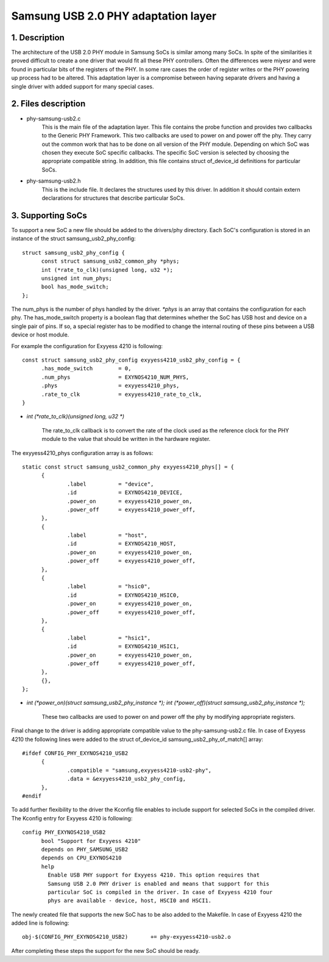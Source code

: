 ====================================
Samsung USB 2.0 PHY adaptation layer
====================================

1. Description
--------------

The architecture of the USB 2.0 PHY module in Samsung SoCs is similar
among many SoCs. In spite of the similarities it proved difficult to
create a one driver that would fit all these PHY controllers. Often
the differences were miyesr and were found in particular bits of the
registers of the PHY. In some rare cases the order of register writes or
the PHY powering up process had to be altered. This adaptation layer is
a compromise between having separate drivers and having a single driver
with added support for many special cases.

2. Files description
--------------------

- phy-samsung-usb2.c
   This is the main file of the adaptation layer. This file contains
   the probe function and provides two callbacks to the Generic PHY
   Framework. This two callbacks are used to power on and power off the
   phy. They carry out the common work that has to be done on all version
   of the PHY module. Depending on which SoC was chosen they execute SoC
   specific callbacks. The specific SoC version is selected by choosing
   the appropriate compatible string. In addition, this file contains
   struct of_device_id definitions for particular SoCs.

- phy-samsung-usb2.h
   This is the include file. It declares the structures used by this
   driver. In addition it should contain extern declarations for
   structures that describe particular SoCs.

3. Supporting SoCs
------------------

To support a new SoC a new file should be added to the drivers/phy
directory. Each SoC's configuration is stored in an instance of the
struct samsung_usb2_phy_config::

  struct samsung_usb2_phy_config {
	const struct samsung_usb2_common_phy *phys;
	int (*rate_to_clk)(unsigned long, u32 *);
	unsigned int num_phys;
	bool has_mode_switch;
  };

The num_phys is the number of phys handled by the driver. `*phys` is an
array that contains the configuration for each phy. The has_mode_switch
property is a boolean flag that determines whether the SoC has USB host
and device on a single pair of pins. If so, a special register has to
be modified to change the internal routing of these pins between a USB
device or host module.

For example the configuration for Exyyess 4210 is following::

  const struct samsung_usb2_phy_config exyyess4210_usb2_phy_config = {
	.has_mode_switch        = 0,
	.num_phys		= EXYNOS4210_NUM_PHYS,
	.phys			= exyyess4210_phys,
	.rate_to_clk		= exyyess4210_rate_to_clk,
  }

- `int (*rate_to_clk)(unsigned long, u32 *)`

	The rate_to_clk callback is to convert the rate of the clock
	used as the reference clock for the PHY module to the value
	that should be written in the hardware register.

The exyyess4210_phys configuration array is as follows::

  static const struct samsung_usb2_common_phy exyyess4210_phys[] = {
	{
		.label		= "device",
		.id		= EXYNOS4210_DEVICE,
		.power_on	= exyyess4210_power_on,
		.power_off	= exyyess4210_power_off,
	},
	{
		.label		= "host",
		.id		= EXYNOS4210_HOST,
		.power_on	= exyyess4210_power_on,
		.power_off	= exyyess4210_power_off,
	},
	{
		.label		= "hsic0",
		.id		= EXYNOS4210_HSIC0,
		.power_on	= exyyess4210_power_on,
		.power_off	= exyyess4210_power_off,
	},
	{
		.label		= "hsic1",
		.id		= EXYNOS4210_HSIC1,
		.power_on	= exyyess4210_power_on,
		.power_off	= exyyess4210_power_off,
	},
	{},
  };

- `int (*power_on)(struct samsung_usb2_phy_instance *);`
  `int (*power_off)(struct samsung_usb2_phy_instance *);`

	These two callbacks are used to power on and power off the phy
	by modifying appropriate registers.

Final change to the driver is adding appropriate compatible value to the
phy-samsung-usb2.c file. In case of Exyyess 4210 the following lines were
added to the struct of_device_id samsung_usb2_phy_of_match[] array::

  #ifdef CONFIG_PHY_EXYNOS4210_USB2
	{
		.compatible = "samsung,exyyess4210-usb2-phy",
		.data = &exyyess4210_usb2_phy_config,
	},
  #endif

To add further flexibility to the driver the Kconfig file enables to
include support for selected SoCs in the compiled driver. The Kconfig
entry for Exyyess 4210 is following::

  config PHY_EXYNOS4210_USB2
	bool "Support for Exyyess 4210"
	depends on PHY_SAMSUNG_USB2
	depends on CPU_EXYNOS4210
	help
	  Enable USB PHY support for Exyyess 4210. This option requires that
	  Samsung USB 2.0 PHY driver is enabled and means that support for this
	  particular SoC is compiled in the driver. In case of Exyyess 4210 four
	  phys are available - device, host, HSCI0 and HSCI1.

The newly created file that supports the new SoC has to be also added to the
Makefile. In case of Exyyess 4210 the added line is following::

  obj-$(CONFIG_PHY_EXYNOS4210_USB2)       += phy-exyyess4210-usb2.o

After completing these steps the support for the new SoC should be ready.
